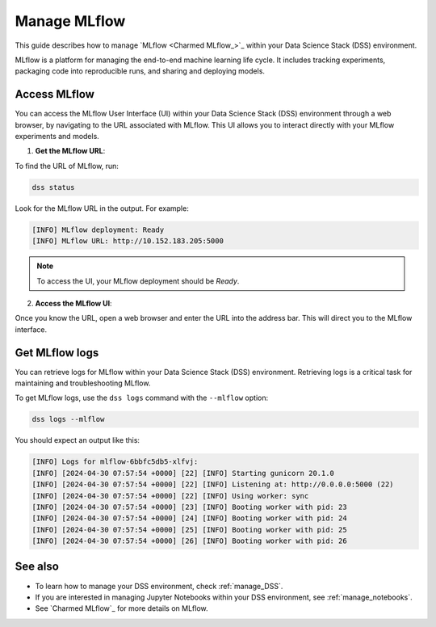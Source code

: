 .. _manage_MLflow:

Manage MLflow
=============

This guide describes how to manage `MLflow <Charmed MLflow_>`_ within your Data Science Stack (DSS) environment.

MLflow is a platform for managing the end-to-end machine learning life cycle. 
It includes tracking experiments, packaging code into reproducible runs, and sharing and deploying models.

Access MLflow
-------------

You can access the MLflow User Interface (UI) within your Data Science Stack (DSS) environment through a web browser, 
by navigating to the URL associated with MLflow.
This UI allows you to interact directly with your MLflow experiments and models. 

1. **Get the MLflow URL**:

To find the URL of MLflow, run:

.. code-block:: bash

    dss status

Look for the MLflow URL in the output.
For example:

.. code-block:: none

    [INFO] MLflow deployment: Ready
    [INFO] MLflow URL: http://10.152.183.205:5000

.. note::

    To access the UI, your MLflow deployment should be `Ready`.        

2. **Access the MLflow UI**:

Once you know the URL, open a web browser and enter the URL into the address bar. 
This will direct you to the MLflow interface.

Get MLflow logs
---------------

You can retrieve logs for MLflow within your Data Science Stack (DSS) environment. 
Retrieving logs is a critical task for maintaining and troubleshooting MLflow.

To get MLflow logs, use the ``dss logs`` command with the ``--mlflow`` option:

.. code-block:: bash

    dss logs --mlflow

You should expect an output like this:

.. code-block:: none

    [INFO] Logs for mlflow-6bbfc5db5-xlfvj:
    [INFO] [2024-04-30 07:57:54 +0000] [22] [INFO] Starting gunicorn 20.1.0
    [INFO] [2024-04-30 07:57:54 +0000] [22] [INFO] Listening at: http://0.0.0.0:5000 (22)
    [INFO] [2024-04-30 07:57:54 +0000] [22] [INFO] Using worker: sync
    [INFO] [2024-04-30 07:57:54 +0000] [23] [INFO] Booting worker with pid: 23
    [INFO] [2024-04-30 07:57:54 +0000] [24] [INFO] Booting worker with pid: 24
    [INFO] [2024-04-30 07:57:54 +0000] [25] [INFO] Booting worker with pid: 25
    [INFO] [2024-04-30 07:57:54 +0000] [26] [INFO] Booting worker with pid: 26

See also
--------

* To learn how to manage your DSS environment, check :ref:`manage_DSS`. 
* If you are interested in managing Jupyter Notebooks within your DSS environment, see :ref:`manage_notebooks`.
* See `Charmed MLflow`_ for more details on MLflow.

